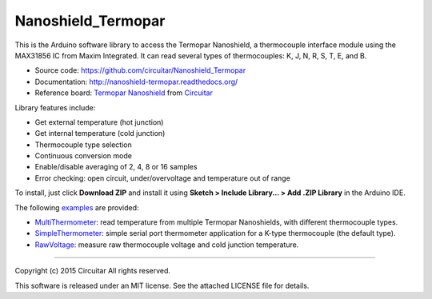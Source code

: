 Nanoshield_Termopar
===================

This is the Arduino software library to access the Termopar Nanoshield, a thermocouple interface module using the MAX31856 IC from Maxim Integrated. It can read several types of thermocouples: K, J, N, R, S, T, E, and B.

* Source code: https://github.com/circuitar/Nanoshield_Termopar
* Documentation: http://nanoshield-termopar.readthedocs.org/
* Reference board: `Termopar Nanoshield`_ from Circuitar_

Library features include:

* Get external temperature (hot junction)
* Get internal temperature (cold junction)
* Thermocouple type selection
* Continuous conversion mode
* Enable/disable averaging of 2, 4, 8 or 16 samples
* Error checking: open circuit, under/overvoltage and temperature out of range

To install, just click **Download ZIP** and install it using **Sketch > Include Library... > Add .ZIP Library** in the Arduino IDE.

The following examples_ are provided:

- MultiThermometer_: read temperature from multiple Termopar Nanoshields, with different thermocouple types.
- SimpleThermometer_: simple serial port thermometer application for a K-type thermocouple (the default type).
- RawVoltage_: measure raw thermocouple voltage and cold junction temperature.

.. _`Termopar Nanoshield`: https://www.circuitar.com/nanoshields/modules/termopar/
.. _Circuitar: https://www.circuitar.com/
.. _examples: https://github.com/circuitar/Nanoshield_Termopar/tree/master/examples
.. _MultiThermometer: https://github.com/circuitar/Nanoshield_Termopar/blob/master/examples/MultiThermometer/MultiThermometer.ino
.. _SimpleThermometer: https://github.com/circuitar/Nanoshield_Termopar/blob/master/examples/SimpleThermometer/SimpleThermometer.ino
.. _RawVoltage: https://github.com/circuitar/Nanoshield_Termopar/blob/master/examples/RawVoltage/RawVoltage.ino

----

Copyright (c) 2015 Circuitar  
All rights reserved.

This software is released under an MIT license. See the attached LICENSE file for details.
